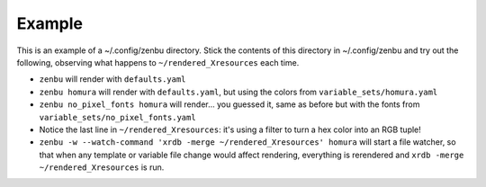 Example
-------

This is an example of a ~/.config/zenbu directory. Stick the contents
of this directory in ~/.config/zenbu and try out the following, observing
what happens to ``~/rendered_Xresources`` each time.

- ``zenbu`` will render with ``defaults.yaml``
- ``zenbu homura`` will render with ``defaults.yaml``, but using the
  colors from ``variable_sets/homura.yaml``
- ``zenbu no_pixel_fonts homura`` will render... you guessed it,
  same as before but with the fonts from
  ``variable_sets/no_pixel_fonts.yaml``
- Notice the last line in ``~/rendered_Xresources``: it's using a filter to
  turn a hex color into an RGB tuple!
- ``zenbu -w --watch-command 'xrdb -merge ~/rendered_Xresources' homura``
  will start a file watcher, so that when any template or variable file
  change would affect rendering, everything is rerendered and
  ``xrdb -merge ~/rendered_Xresources`` is run.
